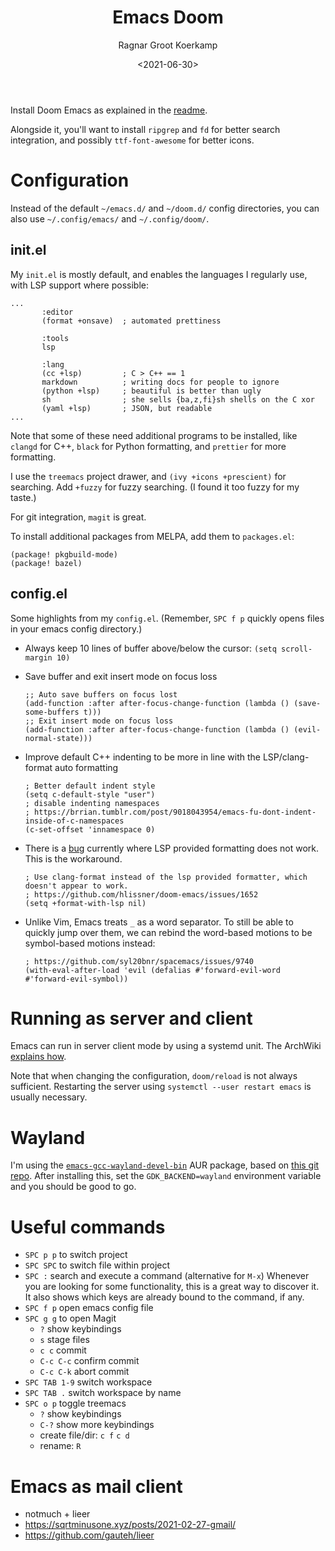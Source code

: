 #+title: Emacs Doom
#+filetags: emacs linux
#+HUGO_LEVEL_OFFSET: 1
#+OPTIONS: ^:{}
#+hugo_front_matter_key_replace: author>authors
#+toc: headlines 3
#+date: <2021-06-30>
#+author: Ragnar Groot Koerkamp

Install Doom Emacs as explained in the
[[https://github.com/hlissner/doom-emacs#install][readme]].

Alongside it, you'll want to install =ripgrep= and =fd= for better
search integration, and possibly =ttf-font-awesome= for better icons.

* Configuration
:PROPERTIES:
    :CUSTOM_ID: configuration
    :END:
Instead of the default =~/emacs.d/= and =~/doom.d/= config directories,
you can also use =~/.config/emacs/= and =~/.config/doom/=.

** init.el
     :PROPERTIES:
     :CUSTOM_ID: init.el
     :END:
My =init.el= is mostly default, and enables the languages I regularly
use, with LSP support where possible:

#+begin_example
...
       :editor
       (format +onsave)  ; automated prettiness

       :tools
       lsp

       :lang
       (cc +lsp)         ; C > C++ == 1
       markdown          ; writing docs for people to ignore
       (python +lsp)     ; beautiful is better than ugly
       sh                ; she sells {ba,z,fi}sh shells on the C xor
       (yaml +lsp)       ; JSON, but readable
...
#+end_example

Note that some of these need additional programs to be installed, like
=clangd= for C++, =black= for Python formatting, and =prettier= for more
formatting.

I use the =treemacs= project drawer, and =(ivy +icons +prescient)= for
searching. Add =+fuzzy= for fuzzy searching. (I found it too fuzzy for
my taste.)

For git integration, =magit= is great.

To install additional packages from MELPA, add them to =packages.el=:

#+begin_example
(package! pkgbuild-mode)
(package! bazel)
#+end_example

** config.el
     :PROPERTIES:
     :CUSTOM_ID: config.el
     :END:
Some highlights from my =config.el=. (Remember, =SPC f p= quickly opens
files in your emacs config directory.)

- Always keep 10 lines of buffer above/below the cursor:
  =(setq scroll-margin 10)=

- Save buffer and exit insert mode on focus loss

  #+begin_example
  ;; Auto save buffers on focus lost
  (add-function :after after-focus-change-function (lambda () (save-some-buffers t)))
  ;; Exit insert mode on focus loss
  (add-function :after after-focus-change-function (lambda () (evil-normal-state)))
  #+end_example

- Improve default C++ indenting to be more in line with the
  LSP/clang-format auto formatting

  #+begin_example
  ; Better default indent style
  (setq c-default-style "user")
  ; disable indenting namespaces
  ; https://brrian.tumblr.com/post/9018043954/emacs-fu-dont-indent-inside-of-c-namespaces
  (c-set-offset 'innamespace 0)
  #+end_example

- There is a [[https://github.com/hlissner/doom-emacs/issues/1652][bug]]
  currently where LSP provided formatting does not work. This is the
  workaround.

  #+begin_example
  ; Use clang-format instead of the lsp provided formatter, which doesn't appear to work.
  ; https://github.com/hlissner/doom-emacs/issues/1652
  (setq +format-with-lsp nil)
  #+end_example

- Unlike Vim, Emacs treats =_= as a word separator. To still be able to
  quickly jump over them, we can rebind the word-based motions to be
  symbol-based motions instead:

  #+begin_example
  ; https://github.com/syl20bnr/spacemacs/issues/9740
  (with-eval-after-load 'evil (defalias #'forward-evil-word #'forward-evil-symbol))
  #+end_example

* Running as server and client
    :PROPERTIES:
    :CUSTOM_ID: running-as-server-and-client
    :END:
Emacs can run in server client mode by using a systemd unit. The
ArchWiki
[[https://wiki.archlinux.org/title/Emacs#As_a_systemd_unit][explains
how]].

Note that when changing the configuration, =doom/reload= is not always
sufficient. Restarting the server using =systemctl --user restart emacs=
is usually necessary.

* Wayland
    :PROPERTIES:
    :CUSTOM_ID: wayland
    :END:
I'm using the
[[https://aur.archlinux.org/packages/emacs-gcc-wayland-devel-bin/][=emacs-gcc-wayland-devel-bin=]]
AUR package, based on
[[https://github.com/mpsq/emacs-gcc-wayland-devel-builder][this git
repo]]. After installing this, set the =GDK_BACKEND=wayland= environment
variable and you should be good to go.

* Useful commands
    :PROPERTIES:
    :CUSTOM_ID: useful-commands
    :END:
- =SPC p p= to switch project
- =SPC SPC= to switch file within project
- =SPC := search and execute a command (alternative for =M-x=) Whenever
  you are looking for some functionality, this is a great way to
  discover it. It also shows which keys are already bound to the
  command, if any.
- =SPC f p= open emacs config file
- =SPC g g= to open Magit
  - =?= show keybindings
  - =s= stage files
  - =c c= commit
  - =C-c C-c= confirm commit
  - =C-c C-k= abort commit
- =SPC TAB 1-9= switch workspace
- =SPC TAB .= switch workspace by name
- =SPC o p= toggle treemacs
  - =?= show keybindings
  - =C-?= show more keybindings
  - create file/dir: =c f= =c d=
  - rename: =R=

* Emacs as mail client
    :PROPERTIES:
    :CUSTOM_ID: emacs-as-mail-client
    :END:
- notmuch + lieer
- https://sqrtminusone.xyz/posts/2021-02-27-gmail/
- https://github.com/gauteh/lieer
